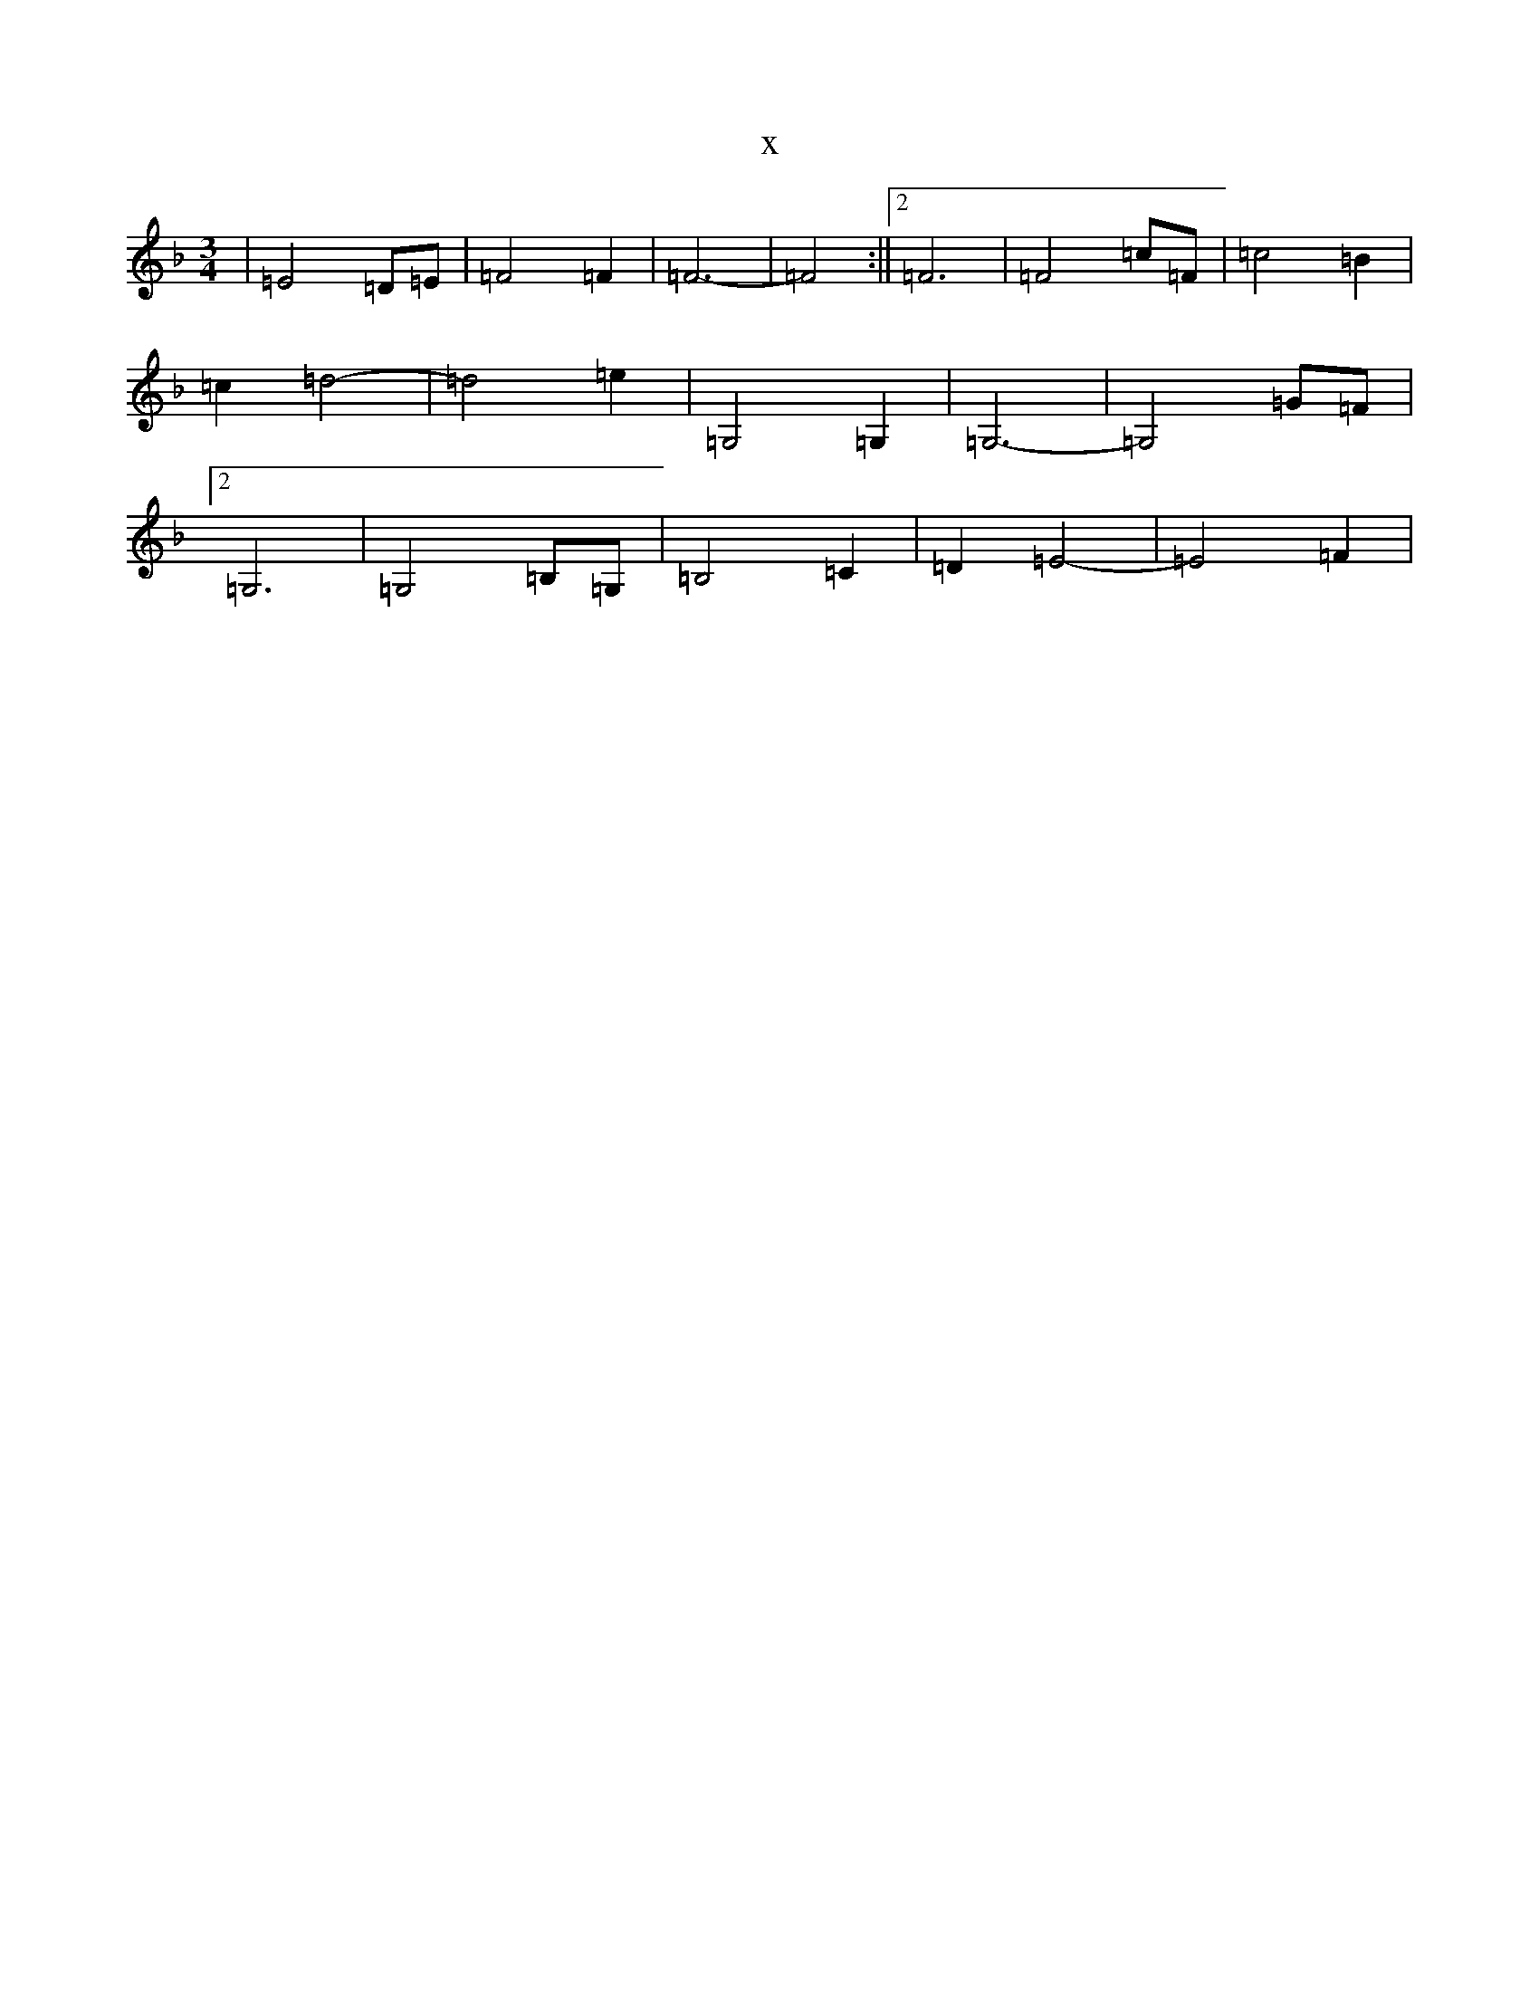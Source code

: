X:10836
T:x
L:1/8
M:3/4
K: C Mixolydian
|=E4=D=E|=F4=F2|=F6-|=F4:||2=F6|=F4=c=F|=c4=B2|=c2=d4-|=d4=e2|=G,4=G,2|=G,6-|=G,4=G=F|2=G,6|=G,4=B,=G,|=B,4=C2|=D2=E4-|=E4=F2|